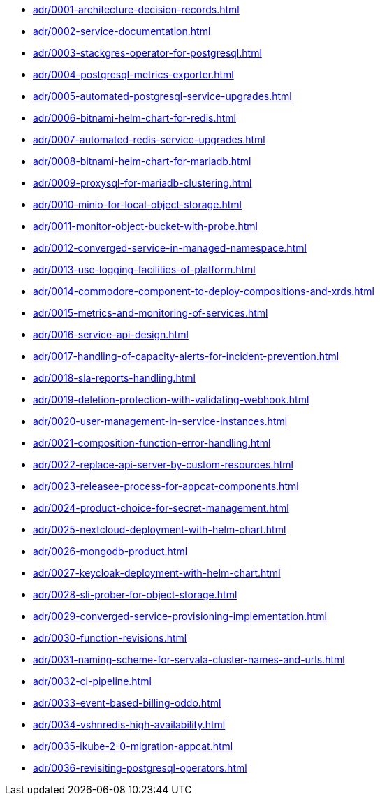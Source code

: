 ** xref:adr/0001-architecture-decision-records.adoc[]
** xref:adr/0002-service-documentation.adoc[]
** xref:adr/0003-stackgres-operator-for-postgresql.adoc[]
** xref:adr/0004-postgresql-metrics-exporter.adoc[]
** xref:adr/0005-automated-postgresql-service-upgrades.adoc[]
** xref:adr/0006-bitnami-helm-chart-for-redis.adoc[]
** xref:adr/0007-automated-redis-service-upgrades.adoc[]
** xref:adr/0008-bitnami-helm-chart-for-mariadb.adoc[]
** xref:adr/0009-proxysql-for-mariadb-clustering.adoc[]
** xref:adr/0010-minio-for-local-object-storage.adoc[]
** xref:adr/0011-monitor-object-bucket-with-probe.adoc[]
** xref:adr/0012-converged-service-in-managed-namespace.adoc[]
** xref:adr/0013-use-logging-facilities-of-platform.adoc[]
** xref:adr/0014-commodore-component-to-deploy-compositions-and-xrds.adoc[]
** xref:adr/0015-metrics-and-monitoring-of-services.adoc[]
** xref:adr/0016-service-api-design.adoc[]
** xref:adr/0017-handling-of-capacity-alerts-for-incident-prevention.adoc[]
** xref:adr/0018-sla-reports-handling.adoc[]
** xref:adr/0019-deletion-protection-with-validating-webhook.adoc[]
** xref:adr/0020-user-management-in-service-instances.adoc[]
** xref:adr/0021-composition-function-error-handling.adoc[]
** xref:adr/0022-replace-api-server-by-custom-resources.adoc[]
** xref:adr/0023-releasee-process-for-appcat-components.adoc[]
** xref:adr/0024-product-choice-for-secret-management.adoc[]
** xref:adr/0025-nextcloud-deployment-with-helm-chart.adoc[]
** xref:adr/0026-mongodb-product.adoc[]
** xref:adr/0027-keycloak-deployment-with-helm-chart.adoc[]
** xref:adr/0028-sli-prober-for-object-storage.adoc[]
** xref:adr/0029-converged-service-provisioning-implementation.adoc[]
** xref:adr/0030-function-revisions.adoc[]
** xref:adr/0031-naming-scheme-for-servala-cluster-names-and-urls.adoc[]
** xref:adr/0032-ci-pipeline.adoc[]
** xref:adr/0033-event-based-billing-oddo.adoc[]
** xref:adr/0034-vshnredis-high-availability.adoc[]
** xref:adr/0035-ikube-2-0-migration-appcat.adoc[]
** xref:adr/0036-revisiting-postgresql-operators.adoc[]
